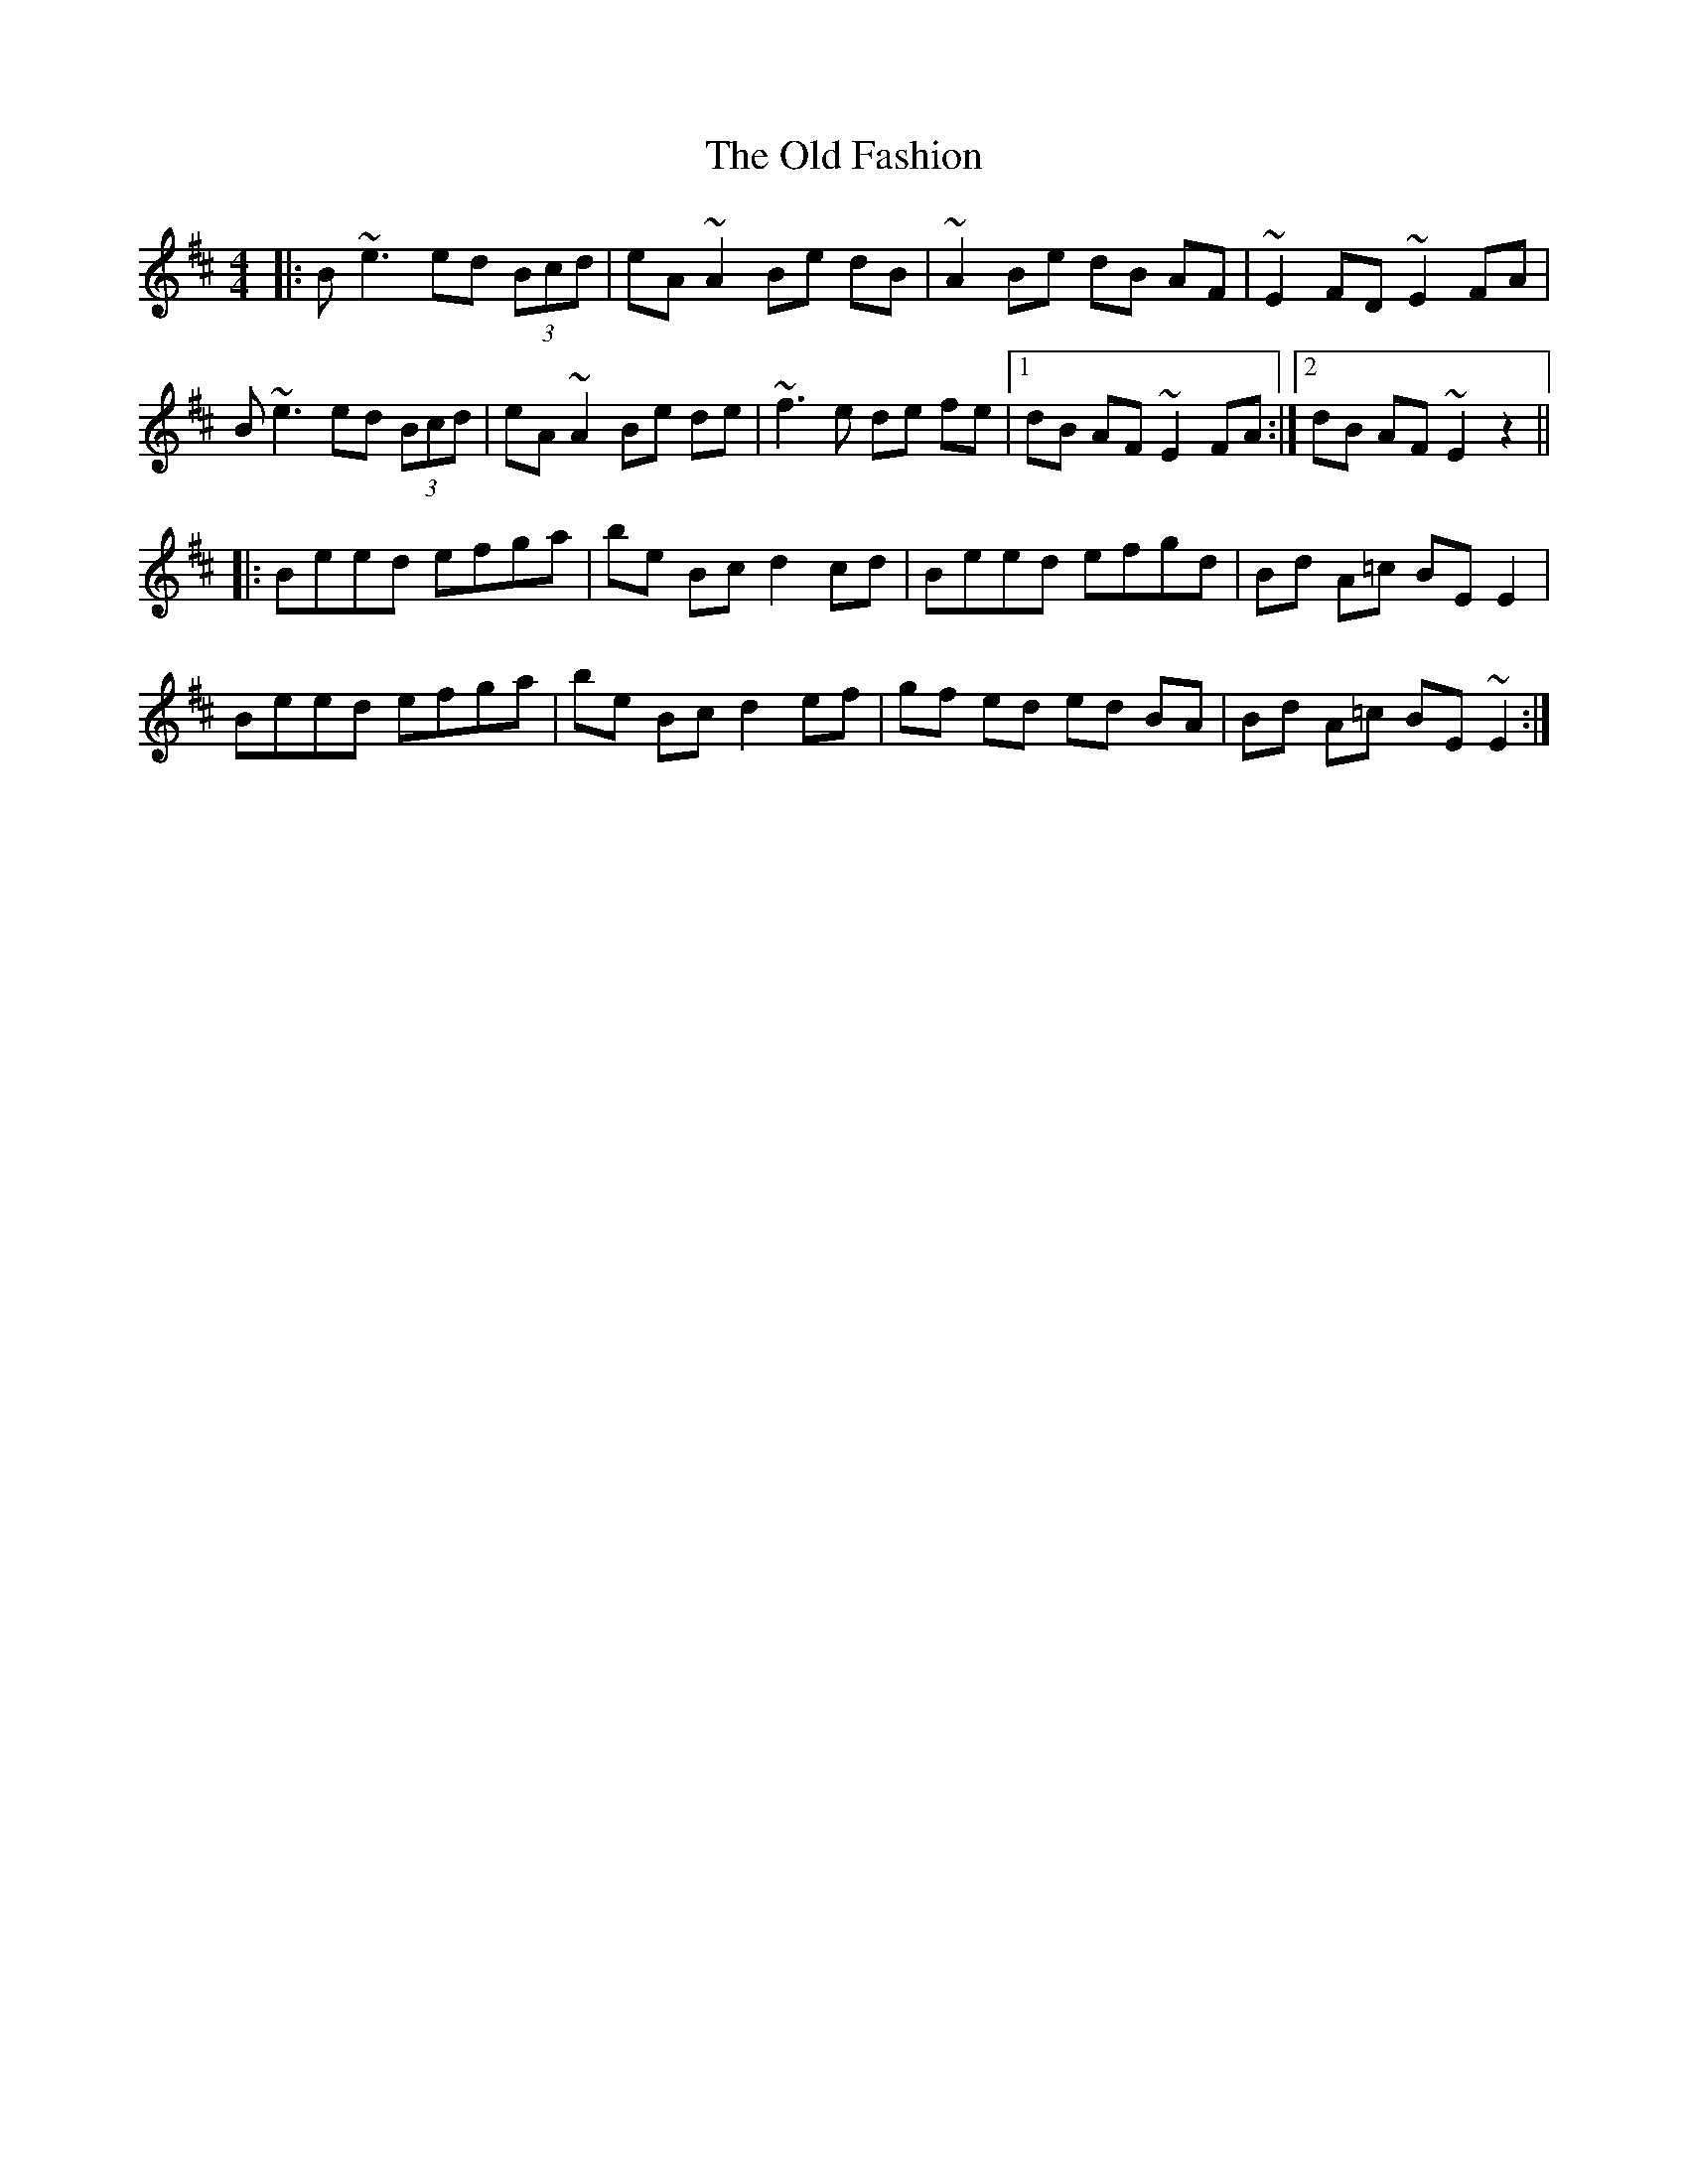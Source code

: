 X: 30179
T: Old Fashion, The
R: reel
M: 4/4
K: Edorian
|:B ~e3 ed (3Bcd|eA ~A2 Be dB|~A2 Be dB AF|~E2 FD ~E2 FA|
B ~e3 ed (3Bcd|eA ~A2 Be de|~f3 e de fe|1 dB AF ~E2 FA:|2 dB AF ~E2 z2||
|:Beed efga|be Bc d2 cd|Beed efgd|Bd A=c BE E2|
Beed efga|be Bc d2 ef|gf ed ed BA|Bd A=c BE ~E2:|

